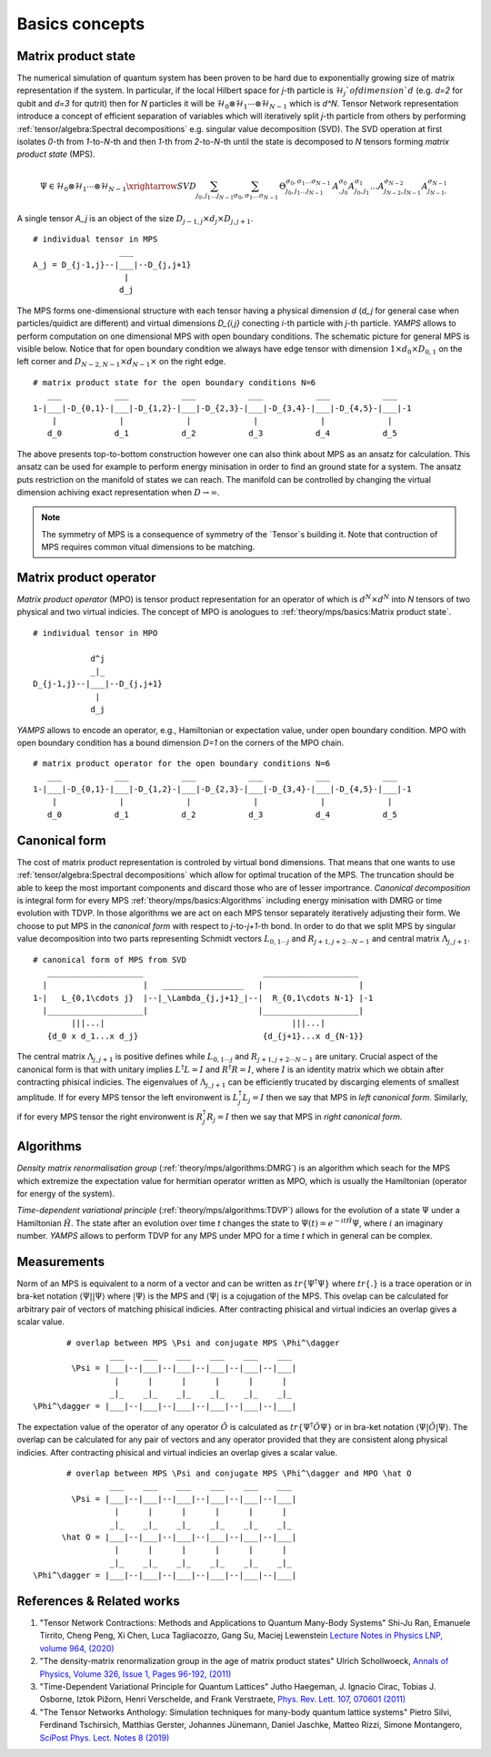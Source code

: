 Basics concepts
===============


Matrix product state
--------------------

The numerical simulation of quantum system has been proven to be hard due to exponentially growing size of matrix representation if the system. In particular, if the local Hilbert space for `j`-th particle is :math:`\mathcal{H}_j`of dimension `d` 
(e.g. `d=2` for qubit and `d=3` for qutrit) then for `N` particles it will be :math:`\mathcal{H}_0 \otimes \mathcal{H}_1 \cdots \otimes \mathcal{H}_{N-1}` which is `d^N`. 
Tensor Network representation introduce a concept of efficient separation of variables which will iteratively split `j`-th particle from others by performing :ref:`tensor/algebra:Spectral decompositions` e.g. singular value decomposition (SVD). 
The SVD operation at first isolates `0`-th from `1`-to-`N`-th and then `1`-th from `2`-to-`N`-th until the state is decomposed to `N` tensors forming  `matrix product state` (MPS). 

.. math::

    \Psi \in \mathcal{H}_0 \otimes \mathcal{H}_1 \cdots \otimes \mathcal{H}_{N-1} \xrightarrow{SVD}{\sum_{j_0,j_1\dots j_{N-1}} \sum_{\sigma_0,\sigma_1\dots \sigma_{N-1}} \, \Theta_{j_0,j_1\dots j_{N-1}}^{\sigma_0,\sigma_1\dots \sigma_{N-1}} \, A^{\sigma_0}_{,j_0} A^{\sigma_1}_{j_0,j_1} \dots A^{\sigma_{N-2}}_{j_{N-2},j_{N-1}} A^{\sigma_{N-1}}_{j_{N-1},}}

A single tensor `A_j` is an object of the size :math:`D_{j-1,j} \times d_j \times D_{j,j+1}`. 

::
    
    # individual tensor in MPS
                      ___
    A_j = D_{j-1,j}--|___|--D_{j,j+1}
                       |
                      d_j


The MPS forms one-dimensional structure with each tensor having a physical dimension `d` (`d_j` for general case when particles/quidict are different) and virtual dimensions `D_{i,j}` conecting `i`-th particle with `j`-th particle. `YAMPS` allows to perform computation on one dimensional MPS with open boundary conditions. 
The schematic picture for general MPS is visible below. Notice that for open boundary condition we always have edge tensor with dimension :math:`1\times d_0 \times D_{0,1}` on the left corner and :math:`D_{N-2,N-1} \times d_{N-1} \times` on the right edge.

::

        # matrix product state for the open boundary conditions N=6
           ___           ___           ___           ___           ___           ___  
        1-|___|-D_{0,1}-|___|-D_{1,2}-|___|-D_{2,3}-|___|-D_{3,4}-|___|-D_{4,5}-|___|-1
            |             |             |             |             |             |   
           d_0           d_1           d_2           d_3           d_4           d_5

The above presents top-to-bottom construction however one can also think about MPS as an ansatz for calculation. This ansatz can be used for example to perform energy minisation in order to find an ground state for a system. The ansatz puts restriction on the manifold 
of states we can reach. The manifold can be controlled by changing the virtual dimension achiving exact representation when :math:`D\rightarrow\infty`. 


.. note::
        The symmetry of MPS is a consequence of symmetry of the `Tensor`s building it. Note that contruction of MPS requires common vitual dimensions to be matching.


Matrix product operator
-----------------------

`Matrix product operator` (MPO) is tensor product representation for an operator of which is :math:`d^N \times d^N` into `N` tensors of two physical and two virtual indicies. The concept of MPO is anologues to :ref:`theory/mps/basics:Matrix product state`. 

::

        # individual tensor in MPO

                    d^j
                    _|_
        D_{j-1,j}--|___|--D_{j,j+1}
                     |
                    d_j

`YAMPS` allows to encode an operator, e.g., Hamiltonian or expectation value, under open boundary condition. MPO with open boundary condition has a bound dimension `D=1` on the corners of the MPO chain. 

::

        # matrix product operator for the open boundary conditions N=6
           ___           ___           ___           ___           ___           ___  
        1-|___|-D_{0,1}-|___|-D_{1,2}-|___|-D_{2,3}-|___|-D_{3,4}-|___|-D_{4,5}-|___|-1
            |             |             |             |             |             |   
           d_0           d_1           d_2           d_3           d_4           d_5


Canonical form 
---------------

The cost of matrix product representation is controled by virtual bond dimensions. That means that one wants to use  :ref:`tensor/algebra:Spectral decompositions` which allow for optimal trucation of the MPS. The truncation should be able to keep 
the most important components and discard those who are of lesser importrance. `Canonical decomposition` is integral form for every MPS :ref:`theory/mps/basics:Algorithms` including energy minisation with DMRG or time evolution with TDVP. 
In those algorithms we are act on each MPS tensor separately iteratively adjusting their form. We choose to put MPS in the `canonical form` with respect to `j`-to-`j+1`-th bond. In order to do that we 
split MPS by singular value decomposition into two parts representing Schmidt vectors :math:`L_{0,1\cdots j}` and :math:`R_{j+1,j+2\cdots N-1}` and central matrix :math:`\Lambda_{j,j+1}`.

::

        # canonical form of MPS from SVD
           ____________________                         ____________________ 
          |                    |   _________________   |                    |
        1-|   L_{0,1\cdots j}  |--|_\Lambda_{j,j+1}_|--|  R_{0,1\cdots N-1} |-1
          |____________________|                       |____________________|
                |||...|                                       |||...|
           {d_0 x d_1...x d_j}                          {d_{j+1}...x d_{N-1}}   


The central matrix :math:`\Lambda_{j,j+1}` is positive defines while :math:`L_{0,1\cdots j}` and :math:`R_{j+1,j+2\cdots N-1}` are unitary. Crucial aspect of the canonical form is that with unitary implies 
:math:`L^\dagger L=I` and  :math:`R^\dagger R=I`, where :math:`I` is an identity matrix which we obtain after contracting phisical indicies. The eigenvalues of :math:`\Lambda_{j,j+1}` can be efficiently trucated by discarging elements of smallest amplitude. 
If for every MPS tensor the left environwent is :math:`L_j^\dagger L_j=I` then we say that MPS in `left canonical form`. Similarly, if for every MPS tensor the right environwent is :math:`R_j^\dagger R_j=I` then we say that MPS in `right canonical form`.


Algorithms
----------

`Density matrix renormalisation group` (:ref:`theory/mps/algorithms:DMRG`) is an algorithm which seach for the MPS which extremize the expectation value for hermitian operator written as MPO, which is usually the Hamiltonian (operator for energy of the system). 

`Time-dependent variational principle` (:ref:`theory/mps/algorithms:TDVP`) allows for the evolution of a state :math:`\Psi` under a Hamiltonian :math:`\hat H`. 
The state after an evolution over time `t` changes the state to :math:`\Psi(t)=e^{- i t \hat H} \Psi`, where :math:`i` an imaginary number. 
`YAMPS` allows to perform TDVP for any MPS under MPO for a time `t` which in general can be complex. 


Measurements
------------

Norm of an MPS is equivalent to a norm of a vector and can be written as :math:`tr\{\Psi^\dagger \Psi\}` where :math:`tr\{.\}` is a trace operation or in bra-ket notation :math:`\langle\Psi||\Psi\rangle` where :math:`|\Psi\rangle` is the MPS and 
:math:`\langle\Psi|` is a cojugation of the MPS. This ovelap can be calculated for arbitrary pair of vectors of matching phisical indicies. After contracting phisical and virtual indicies an overlap gives a scalar value.


::

        # overlap between MPS \Psi and conjugate MPS \Phi^\dagger
                 ___    ___    ___    ___    ___    ___  
         \Psi = |___|--|___|--|___|--|___|--|___|--|___|
                  |      |      |      |      |      |       
                 _|_    _|_    _|_    _|_    _|_    _|_
 \Phi^\dagger = |___|--|___|--|___|--|___|--|___|--|___|


The expectation value of the operator of any operator :math:`\hat O` is calculated as :math:`tr\{\Psi^\dagger \hat O \Psi\}` or in bra-ket notation :math:`\langle\Psi|\hat O|\Psi\rangle`. The overlap can be calculated for any pair of vectors and any operator provided that they 
are consistent along physical indicies. After contracting phisical and virtual indicies an overlap gives a scalar value.


::

        # overlap between MPS \Psi and conjugate MPS \Phi^\dagger and MPO \hat O
                 ___    ___    ___    ___    ___    ___  
         \Psi = |___|--|___|--|___|--|___|--|___|--|___|
                  |      |      |      |      |      |       
                 _|_    _|_    _|_    _|_    _|_    _|_
       \hat O = |___|--|___|--|___|--|___|--|___|--|___|
                  |      |      |      |      |      |      
                 _|_    _|_    _|_    _|_    _|_    _|_
 \Phi^\dagger = |___|--|___|--|___|--|___|--|___|--|___|


References & Related works
--------------------------

1. "Tensor Network Contractions: Methods and Applications to Quantum Many-Body Systems" Shi-Ju Ran, Emanuele Tirrito, Cheng Peng, Xi Chen, Luca Tagliacozzo, Gang Su, Maciej Lewenstein `Lecture Notes in Physics LNP, volume 964, (2020) <https://link.springer.com/book/10.1007/978-3-030-34489-4>`_
2. "The density-matrix renormalization group in the age of matrix product states" Ulrich Schollwoeck, `Annals of Physics, Volume 326, Issue 1, Pages 96-192, (2011) <https://arxiv.org/pdf/1008.3477.pdf>`_
3. "Time-Dependent Variational Principle for Quantum Lattices" Jutho Haegeman, J. Ignacio Cirac, Tobias J. Osborne, Iztok Pižorn, Henri Verschelde, and Frank Verstraete, `Phys. Rev. Lett. 107, 070601 (2011) <https://arxiv.org/abs/1103.0936v2>`_
4. "The Tensor Networks Anthology: Simulation techniques for many-body quantum lattice systems" Pietro Silvi, Ferdinand Tschirsich, Matthias Gerster, Johannes Jünemann, Daniel Jaschke, Matteo Rizzi, Simone Montangero, `SciPost Phys. Lect. Notes 8 (2019) <https://scipost.org/SciPostPhysLectNotes.8>`_
